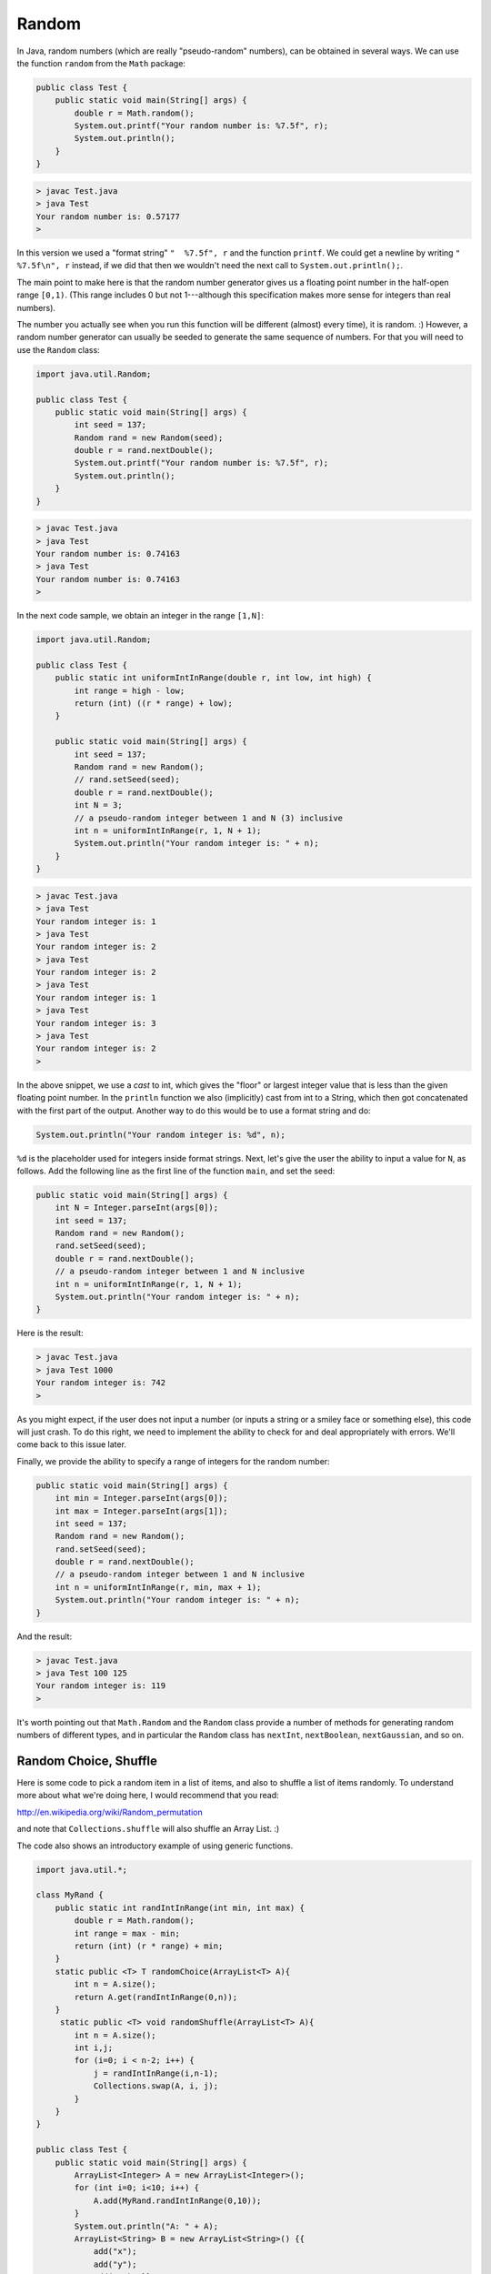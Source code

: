 .. _random:

######
Random
######

In Java, random numbers (which are really "pseudo-random" numbers), can be obtained in several ways.  We can use the function ``random`` from the ``Math`` package:

.. sourcecode:: java

    public class Test { 
        public static void main(String[] args) {
            double r = Math.random(); 
            System.out.printf("Your random number is: %7.5f", r);
            System.out.println();
        }
    }

.. sourcecode:: bash

    > javac Test.java
    > java Test
    Your random number is: 0.57177
    >

In this version we used a "format string" ``"  %7.5f", r`` and the function ``printf``. We could get a newline by writing ``"  %7.5f\n", r`` instead, if we did that then we wouldn't need the next call to ``System.out.println();``.

The main point to make here is that the random number generator gives us a floating point number in the half-open range ``[0,1)``.  (This range includes 0 but not 1---although this specification makes more sense for integers than real numbers).

The number you actually see when you run this function will be different (almost) every time), it is random.  :)  However, a random number generator can usually be seeded to generate the same sequence of numbers.  For that you will need to use the ``Random`` class:

.. sourcecode:: java

    import java.util.Random;

    public class Test { 
        public static void main(String[] args) {
            int seed = 137;
            Random rand = new Random(seed);
            double r = rand.nextDouble();
            System.out.printf("Your random number is: %7.5f", r);
            System.out.println();
        }
    }
    
.. sourcecode:: bash

    > javac Test.java
    > java Test
    Your random number is: 0.74163
    > java Test
    Your random number is: 0.74163
    >

In the next code sample, we obtain an integer in the range ``[1,N]``:

.. sourcecode:: java

    import java.util.Random;

    public class Test { 
        public static int uniformIntInRange(double r, int low, int high) {
            int range = high - low;
            return (int) ((r * range) + low);
        }

        public static void main(String[] args) { 
            int seed = 137;
            Random rand = new Random();
            // rand.setSeed(seed);
            double r = rand.nextDouble();
            int N = 3;
            // a pseudo-random integer between 1 and N (3) inclusive
            int n = uniformIntInRange(r, 1, N + 1);
            System.out.println("Your random integer is: " + n);
        }
    }

.. sourcecode:: bash

    > javac Test.java
    > java Test
    Your random integer is: 1
    > java Test
    Your random integer is: 2
    > java Test
    Your random integer is: 2
    > java Test
    Your random integer is: 1
    > java Test
    Your random integer is: 3
    > java Test
    Your random integer is: 2
    >
    
In the above snippet, we use a *cast* to int, which gives the "floor" or largest integer value that is less than the given floating point number.  In the ``println`` function we also (implicitly) cast from int to a String, which then got concatenated with the first part of the output.  Another way to do this would be to use a format string and do:

.. sourcecode:: java

    System.out.println("Your random integer is: %d", n);

``%d`` is the placeholder used for integers inside format strings.  Next, let's give the user the ability to input a value for ``N``, as follows.  Add the following line as the first line of the function ``main``, and set the seed:

.. sourcecode:: java

    public static void main(String[] args) {
        int N = Integer.parseInt(args[0]);
        int seed = 137;
        Random rand = new Random();
        rand.setSeed(seed);
        double r = rand.nextDouble();
        // a pseudo-random integer between 1 and N inclusive
        int n = uniformIntInRange(r, 1, N + 1);
        System.out.println("Your random integer is: " + n);
    }

Here is the result:

.. sourcecode:: bash

    > javac Test.java
    > java Test 1000
    Your random integer is: 742
    >

As you might expect, if the user does not input a number (or inputs a string or a smiley face or something else), this code will just crash.  To do this right, we need to implement the ability to check for and deal appropriately with errors.  We'll come back to this issue later.
    
Finally, we provide the ability to specify a range of integers for the random number:

.. sourcecode:: java

    public static void main(String[] args) {
        int min = Integer.parseInt(args[0]);
        int max = Integer.parseInt(args[1]);
        int seed = 137;
        Random rand = new Random();
        rand.setSeed(seed);
        double r = rand.nextDouble();
        // a pseudo-random integer between 1 and N inclusive
        int n = uniformIntInRange(r, min, max + 1);
        System.out.println("Your random integer is: " + n);
    }

And the result:

.. sourcecode:: bash

    > javac Test.java
    > java Test 100 125
    Your random integer is: 119
    >

It's worth pointing out that ``Math.Random`` and the ``Random`` class provide a number of methods for generating random numbers of different types, and in particular the ``Random`` class has ``nextInt``, ``nextBoolean``, ``nextGaussian``, and so on.

----------------------
Random Choice, Shuffle
----------------------

Here is some code to pick a random item in a list of items, and also to shuffle a list of items randomly.  To understand more about what we're doing here, I would recommend that you read:

http://en.wikipedia.org/wiki/Random_permutation

and note that ``Collections.shuffle`` will also shuffle an Array List.  :)

The code also shows an introductory example of using generic functions.

.. sourcecode:: java

    import java.util.*;

    class MyRand {  
        public static int randIntInRange(int min, int max) {
            double r = Math.random();
            int range = max - min;
            return (int) (r * range) + min;  
        }
        static public <T> T randomChoice(ArrayList<T> A){
            int n = A.size();
            return A.get(randIntInRange(0,n));
        }
         static public <T> void randomShuffle(ArrayList<T> A){
            int n = A.size();
            int i,j;
            for (i=0; i < n-2; i++) {
                j = randIntInRange(i,n-1);
                Collections.swap(A, i, j);
            }
        }
    }

    public class Test {
        public static void main(String[] args) {
            ArrayList<Integer> A = new ArrayList<Integer>();
            for (int i=0; i<10; i++) {
                A.add(MyRand.randIntInRange(0,10));
            }
            System.out.println("A: " + A);
            ArrayList<String> B = new ArrayList<String>() {{ 
                add("x");
                add("y");
                add("z"); }};
            System.out.print("B: ");
            for (int i=0; i<30; i++) {
                 System.out.print(MyRand.randomChoice(B));
            }

            System.out.println();
            MyRand.randomShuffle(A);
            System.out.println("A: " + A);
        }
    }

Output:

.. sourcecode:: bash

    > javac Test.java 
    > java Test
    A: [2, 7, 5, 2, 5, 7, 9, 6, 3, 0]
    B: yyzzzyzzzxxyzxyxyyyzxxzyxyyzxx
    A: [9, 7, 2, 3, 2, 5, 5, 7, 6, 0]
    > java Test
    A: [3, 7, 4, 8, 6, 4, 2, 5, 4, 5]
    B: yyxyyzzzyyyyxxzxxxxyzzzyxyxyyx
    A: [4, 8, 4, 4, 3, 2, 5, 6, 7, 5]
    > java Test
    A: [3, 7, 8, 1, 2, 9, 0, 8, 8, 2]
    B: xyyxyyxzxyxyzzyxyxxxxzyzzxyyzz
    A: [8, 3, 7, 8, 8, 1, 9, 2, 0, 2]
    >

Note that your output will be different, since the random number generator starts up from a different position each time it runs (I believe it is initialized with the time).  If you wish to have reproducible output (useful for debugging), do:

.. sourcecode:: java

    import java.util.Random;

    class Test {
        public static void main(String[] args) {
            int seed = 137;
            Random gen = new Random(seed);
            System.out.printf("%3.5f\n", gen.nextFloat());
        }
    }

Output:

.. sourcecode:: bash

    > javac Test.java 
    > java Test
    0.74163
    > java Test
    0.74163
    > java Test
    0.74163
    >

One can also do ``gen.setSeed(seed);``.



